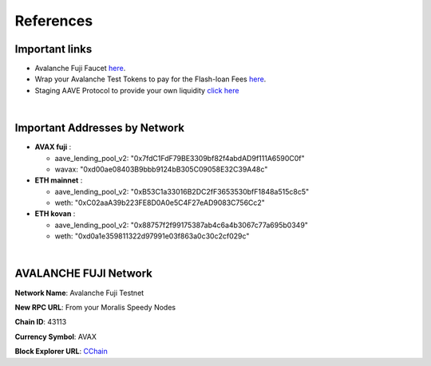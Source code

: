 References
==========

.. _installation:

Important links
---------------
- Avalanche Fuji Faucet `here <https://faucet.avax-test.network/>`_.
- Wrap your Avalanche Test Tokens to pay for the Flash-loan Fees `here <https://testnet.snowtrace.io/address/0xd00ae08403b9bbb9124bb305c09058e32c39a48c#writeContract>`_.
- Staging AAVE Protocol to provide your own liquidity `click here <https://staging.aave.com/>`_

|

Important Addresses by Network
------------------------------
- **AVAX fuji** :

  - aave_lending_pool_v2: "0x7fdC1FdF79BE3309bf82f4abdAD9f111A6590C0f"
  - wavax: "0xd00ae08403B9bbb9124bB305C09058E32C39A48c"
- **ETH mainnet** :

  - aave_lending_pool_v2: "0xB53C1a33016B2DC2fF3653530bfF1848a515c8c5"
  - weth: "0xC02aaA39b223FE8D0A0e5C4F27eAD9083C756Cc2"
- **ETH kovan** :

  - aave_lending_pool_v2: "0x88757f2f99175387ab4c6a4b3067c77a695b0349"
  - weth: "0xd0a1e359811322d97991e03f863a0c30c2cf029c"

|

AVALANCHE FUJI Network
----------------------
**Network Name**: Avalanche Fuji Testnet

**New RPC URL**: From your Moralis Speedy Nodes

**Chain ID**: 43113

**Currency Symbol**: AVAX

**Block Explorer URL**: `CChain <https://cchain.explorer.avax-test.network>`_






.. autosummary::
   :toctree: generated

   lumache
